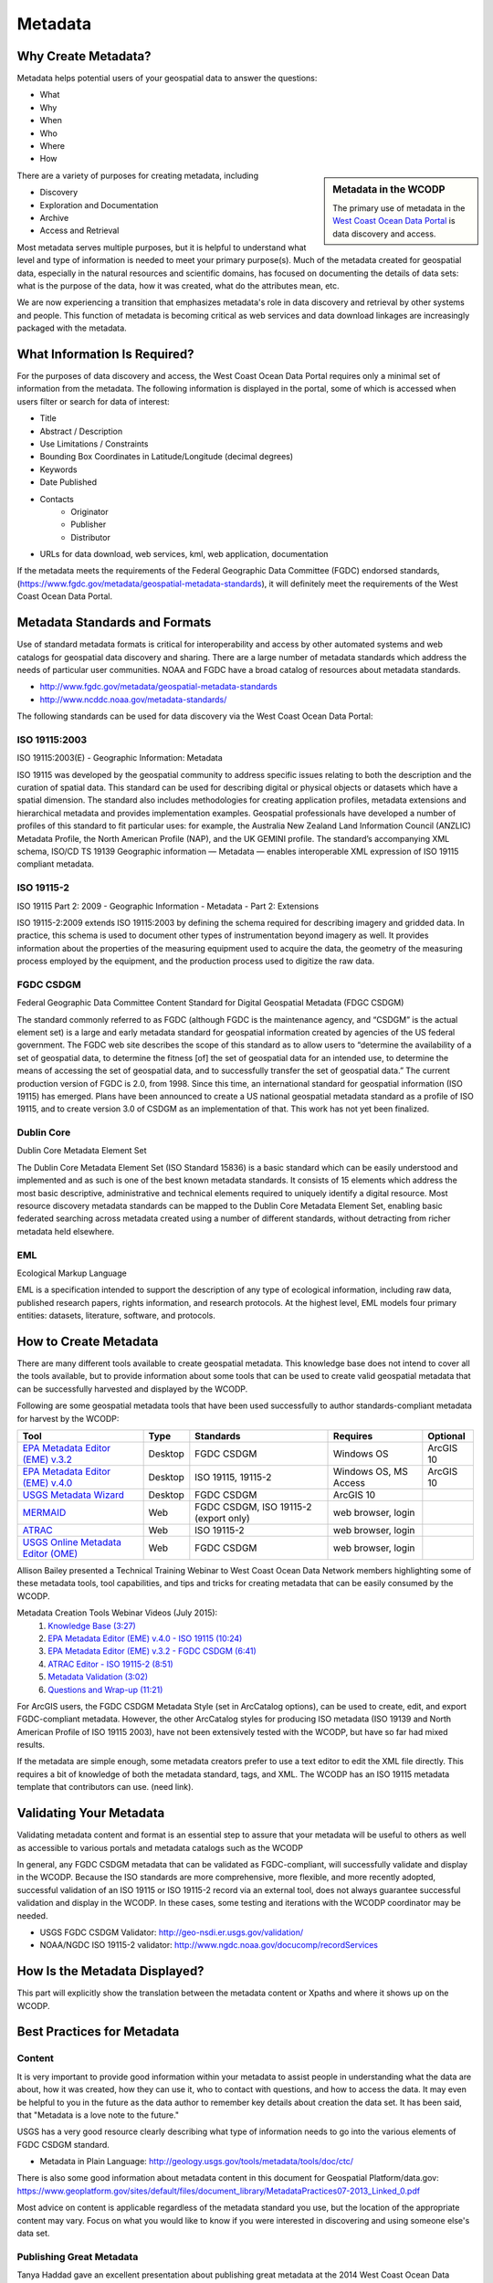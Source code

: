 ========
Metadata
========

Why Create Metadata?
====================

Metadata helps potential users of your geospatial data to answer the questions:

* What 
* Why
* When  
* Who 
* Where
* How 

.. sidebar:: Metadata in the WCODP

	The primary use of metadata in the `West Coast Ocean Data Portal <http://portal.westcoastoceans.org/>`_ is data discovery and access.

There are a variety of purposes for creating metadata, including

* Discovery
* Exploration and Documentation
* Archive
* Access and Retrieval


Most metadata serves multiple purposes, but it is helpful to understand what level and type of information is needed to meet your primary purpose(s).  Much of the metadata created for geospatial data, especially in the natural resources and scientific domains, has focused on documenting the details of data sets: what is the purpose of the data, how it was created, what do the attributes mean, etc. 

We are now experiencing a transition that emphasizes metadata's role in data discovery and retrieval by other systems and people. This function of metadata is becoming critical as web services and data download linkages are increasingly packaged with the metadata.

.. seealso::
	
	The business case for metadata
		https://www.fgdc.gov/metadata/metadata-business-case

What Information Is Required?
=============================

For the purposes of data discovery and access, the West Coast Ocean Data Portal requires only a minimal set of information from the metadata. The following information is displayed in the portal, some of which is accessed when users filter or search for data of interest: 

* Title
* Abstract / Description
* Use Limitations / Constraints
* Bounding Box Coordinates in Latitude/Longitude (decimal degrees)
* Keywords
* Date Published
* Contacts
	* Originator
	* Publisher
	* Distributor
* URLs for data download, web services, kml, web application, documentation

If the metadata meets the requirements of the Federal Geographic Data Committee (FGDC) endorsed standards, (https://www.fgdc.gov/metadata/geospatial-metadata-standards), it will definitely meet the requirements of the West Coast Ocean Data Portal.


Metadata Standards and Formats
==============================

Use of standard metadata formats is critical for interoperability and access by other automated systems and web catalogs for geospatial data discovery and sharing. There are a large number of metadata standards which address the needs of particular user communities. NOAA and FGDC have a broad catalog of resources about metadata standards. 

* http://www.fgdc.gov/metadata/geospatial-metadata-standards
* http://www.ncddc.noaa.gov/metadata-standards/

.. seealso::
	* http://www.dcc.ac.uk/resources/briefing-papers/standards-watch-papers/what-are-metadata-standards

The following standards can be used for data discovery via the West Coast Ocean Data Portal:

ISO 19115:2003
--------------

ISO 19115:2003(E) - Geographic Information: Metadata

ISO 19115 was developed by the geospatial community to address specific issues relating to both the description and the curation of spatial data. This standard can be used for describing digital or physical objects or datasets which have a spatial dimension. The standard also includes methodologies for creating application profiles, metadata extensions and hierarchical metadata and provides implementation examples. Geospatial professionals have developed a number of profiles of this standard to fit particular uses: for example, the Australia New Zealand Land Information Council (ANZLIC) Metadata Profile, the North American Profile (NAP), and the UK GEMINI profile. The standard’s accompanying XML schema, ISO/CD TS 19139 Geographic information — Metadata — enables interoperable XML expression of ISO 19115 compliant metadata.

.. seealso::
	* For more information and to acquire the ISO 19115 documentation, see http://www.iso.org/iso/catalogue_detail.htm?csnumber=26020.
	* NOAA, NCDDC workbook for implementing ISO 19115: http://service.ncddc.noaa.gov/rdn/www/metadata-standards/documents/MD-Metadata.pdf	


ISO 19115-2
-----------

ISO 19115 Part 2: 2009 - Geographic Information - Metadata - Part 2: Extensions

ISO 19115-2:2009 extends ISO 19115:2003 by defining the schema required for describing imagery and gridded data. In practice, this schema is used to document other types of instrumentation beyond imagery as well. It provides information about the properties of the measuring equipment used to acquire the data, the geometry of the measuring process employed by the equipment, and the production process used to digitize the raw data.

.. seealso::
	* For more information and to acquire the ISO 19115-2 documentation, see http://www.iso.org/iso/catalogue_detail.htm?csnumber=39229.
	* NOAA, NCDDC workbook for implementing ISO 19115-2: http://service.ncddc.noaa.gov/rdn/www/metadata-standards/documents/MI-Metadata.pdf

FGDC CSDGM
----------

Federal Geographic Data Committee Content Standard for Digital Geospatial Metadata (FDGC CSDGM)

The standard commonly referred to as FGDC (although FGDC is the maintenance agency, and “CSDGM” is the actual element set) is a large and early metadata standard for geospatial information created by agencies of the US federal government. The FGDC web site describes the scope of this standard as to allow users to “determine the availability of a set of geospatial data, to determine the fitness [of] the set of geospatial data for an intended use, to determine the means of accessing the set of geospatial data, and to successfully transfer the set of geospatial data.”
The current production version of FGDC is 2.0, from 1998. Since this time, an international standard for geospatial information (ISO 19115) has emerged. Plans have been announced to create a US national geospatial metadata standard as a profile of ISO 19115, and to create version 3.0 of CSDGM as an implementation of that. This work has not yet been finalized.

.. seealso::
	* For more information on the FGDC standards, see http://www.fgdc.gov/metadata/geospatial-metadata-standards.

Dublin Core
-----------

Dublin Core Metadata Element Set

The Dublin Core Metadata Element Set (ISO Standard 15836) is a basic standard which can be easily understood and implemented and as such is one of the best known metadata standards. It consists of 15 elements which address the most basic descriptive, administrative and technical elements required to uniquely identify a digital resource. Most resource discovery metadata standards can be mapped to the Dublin Core Metadata Element Set, enabling basic federated searching across metadata created using a number of different standards, without detracting from richer metadata held elsewhere.

.. seealso::
	* See http://dublincore.org/ for more information on the Dublin Core Metadata Initiative.

EML
---

Ecological Markup Language

EML is a specification intended to support the description of any type of ecological information, including raw data, published research papers, rights information, and research protocols. At the highest level, EML models four primary entities: datasets, literature, software, and protocols.

.. seealso::
	* For more information about EML, see http://knb.ecoinformatics.org/software/eml/.

How to Create Metadata
======================

There are many different tools available to create geospatial metadata.  This knowledge base does not intend to cover all the tools available, but to provide information about some tools that can be used to create valid geospatial metadata that can be successfully harvested and displayed by the WCODP.

Following are some geospatial metadata tools that have been used successfully to author standards-compliant metadata for harvest by the WCODP:

====================================  =======  =====================================  =====================  =========
Tool                                  Type     Standards                              Requires               Optional
====================================  =======  =====================================  =====================  =========
`EPA Metadata Editor (EME) v.3.2`_    Desktop  FGDC CSDGM                             Windows OS             ArcGIS 10
`EPA Metadata Editor (EME) v.4.0`_    Desktop  ISO 19115, 19115-2                     Windows OS, MS Access  ArcGIS 10
`USGS Metadata Wizard`_               Desktop  FGDC CSDGM                             ArcGIS 10
`MERMAID`_                            Web      FGDC CSDGM, ISO 19115-2 (export only)  web browser, login
`ATRAC`_                              Web      ISO 19115-2                            web browser, login
`USGS Online Metadata Editor (OME)`_  Web      FGDC CSDGM                             web browser, login
====================================  =======  =====================================  =====================  =========

.. _EPA Metadata Editor (EME) v.3.2: https://edg.epa.gov/EME/download.html
.. _EPA Metadata Editor (EME) v.4.0: https://edg.epa.gov/EME/download.html
.. _USGS Metadata Wizard: http://www.sciencebase.gov/metadatawizard 
.. _MERMAID: http://www.ncddc.noaa.gov/metadata-standards/mermaid/
.. _ATRAC: https://www.ncdc.noaa.gov/atrac/index.html
.. _USGS Online Metadata Editor (OME): http://mercury.ornl.gov/OME/

Allison Bailey presented a Technical Training Webinar to West Coast Ocean Data Network members highlighting some of these metadata tools, tool capabilities, and tips and tricks for creating metadata that can be easily consumed by the WCODP.

Metadata Creation Tools Webinar Videos (July 2015):
	1. `Knowledge Base (3:27) <https://www.youtube.com/watch?v=ePqZnL7CtlQ>`_
	2. `EPA Metadata Editor (EME) v.4.0 - ISO 19115 (10:24) <https://www.youtube.com/watch?v=klhhIRJTiSk>`_
	3. `EPA Metadata Editor (EME) v.3.2 - FGDC CSDGM (6:41) <https://www.youtube.com/watch?v=LjqtCM2tBQk>`_
	4. `ATRAC Editor - ISO 19115-2 (8:51) <https://www.youtube.com/watch?v=T8bUR3EveB0>`_
	5. `Metadata Validation (3:02) <https://www.youtube.com/watch?v=7kGj3OdVUOA>`_
	6. `Questions and Wrap-up (11:21) <https://www.youtube.com/watch?v=qc5YImj9oVQ>`_

For ArcGIS users, the FGDC CSDGM Metadata Style (set in ArcCatalog options), can be used to create, edit, and export FGDC-compliant metadata.  However, the other ArcCatalog styles for producing ISO metadata (ISO 19139 and North American Profile of ISO 19115 2003), have not been extensively tested with the WCODP, but have so far had mixed results.  

If the metadata are simple enough, some metadata creators prefer to use a text editor to edit the XML file directly.   This requires a bit of knowledge of both the metadata standard, tags, and XML.  The WCODP has an ISO 19115 metadata template that contributors can use. (need link).  

.. seealso::
	* https://www.fgdc.gov/metadata/geospatial-metadata-tools
	* http://service.ncddc.noaa.gov/cdn/metadata-training-materials/Intro-to-ISO/5_ToolsforISOMetadata.pdf
	* http://www.fgdc.gov/metadata/iso-metadata-editor-review
	* http://www.usgs.gov/datamanagement/describe/metadata.php#advanced-users


Validating Your Metadata
========================

Validating metadata content and format is an essential step to assure that your metadata will be useful to others as well as accessible to various portals and metadata catalogs such as the WCODP

In general, any FGDC CSDGM metadata that can be validated as FGDC-compliant, will successfully validate and display in the WCODP.  Because the ISO standards are more comprehensive, more flexible, and more recently adopted, successful validation of an ISO 19115 or ISO 19115-2 record via an external tool, does not always guarantee successful validation and display in the WCODP.  In these cases, some testing and iterations with the WCODP coordinator may be needed.

* USGS FGDC CSDGM Validator: http://geo-nsdi.er.usgs.gov/validation/
* NOAA/NGDC ISO 19115-2 validator: http://www.ngdc.noaa.gov/docucomp/recordServices 

How Is the Metadata Displayed?
==============================

This part will explicitly show the translation between the metadata content or Xpaths and where it shows up on the WCODP.  

Best Practices for Metadata
===========================

Content 
-------

It is very important to provide good information within your metadata to assist people in understanding what the data are about, how it was created, how they can use it, who to contact with questions, and how to access the data.  It may even be helpful to you in the future as the data author to remember key details about creation the data set.  It has been said, that "Metadata is a love note to the future."  

USGS has a very good resource clearly describing what type of information needs to go into the various elements of FGDC CSDGM standard.  

* Metadata in Plain Language: http://geology.usgs.gov/tools/metadata/tools/doc/ctc/

There is also some good information about metadata content in this document for Geospatial Platform/data.gov: https://www.geoplatform.gov/sites/default/files/document_library/MetadataPractices07-2013_Linked_0.pdf

Most advice on content is applicable regardless of the metadata standard you use, but the location of the appropriate content may vary.  Focus on what you would like to know if you were interested in discovering and using someone else's data set.


Publishing Great Metadata 
-------------------------

Tanya Haddad gave an excellent presentation about publishing great metadata at the 2014 West Coast Ocean Data Network Meeting:  

`Publishing Great Metadata Presentation Slides <http://network.westcoastoceans.org/wp-content/uploads/2014/12/Haddad_WCGA_Successful_Data_Sharing-1.pdf>`_ 

Publishing Great Metadata Presentation Videos:
	1. `Introduction to Sharing (3:15) <https://www.youtube.com/watch?v=eXHrVy5Xhj4>`_
	2. `Metadata Overview (7:29) <https://www.youtube.com/watch?v=Id3nawOxXio>`_
	3. `Metadata Standards (10:43) <https://www.youtube.com/watch?v=DqyUopruWlU>`_
	4. `Metadata Tools (7:27) <https://www.youtube.com/watch?v=jS9yaZzmnME>`_
	5. `Best Practices (7:43) <https://www.youtube.com/watch?v=EHQqC2AexxM>`_
	6. `Sharing and Publishing (8:51) <https://www.youtube.com/watch?v=XKHeOlF1HUs>`_
	7. `Metadata Catalogs (5:16) <https://www.youtube.com/watch?v=5LgncgpFvXM>`_


Additional Resources
--------------------

Although both FGDC CSDGM and ISO-191xx standards are currently endorsed by the FGDC, federal agencies are being encouraged to transition from the older, CSDGM standard to ISO metadata as soon as they are able.   To share the most current information about experiences, strategies, and resources for implementing ISO metadata, FGDC hosts a monthly webinar and has a library of resources from past webinars.  

	* https://www.fgdc.gov/metadata/events/iso-geospatial-metadata-implementation-forum

NOAA, National Center for Environmental Information (NCEI), formerly National Coastal Data Development Center (NCDDC), conducts a variety of metadata trainings and has an excellent set of material from these courses:

	* http://www.ncddc.noaa.gov/metadata-standards/metadata-training/
	* ftp://ftp.ncddc.noaa.gov/pub/Metadata/Online_ISO_Training/

EPA has provides detailed and clear guidance for developing metadata.  Some of the information is focused on EPA-specific content, but the general concepts and best practices can be applied to any metadata effort.

	* https://edg.epa.gov/EME/pdfs/GenericMetadataGuide.pdf
	* https://edg.epa.gov/EME/resources.html
